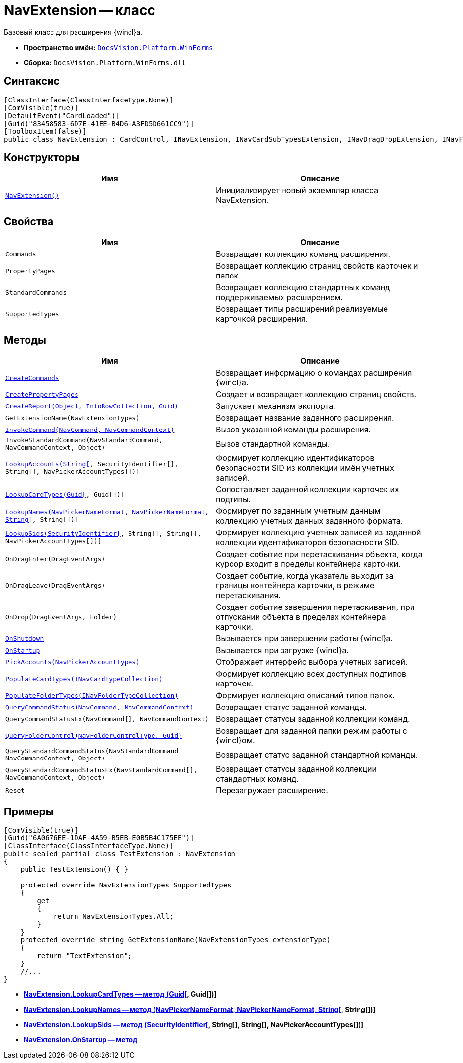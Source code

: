= NavExtension -- класс

Базовый класс для расширения {wincl}а.

* *Пространство имён:* `xref:api/DocsVision/Platform/WinForms/WinForms_NS.adoc[DocsVision.Platform.WinForms]`
* *Сборка:* `DocsVision.Platform.WinForms.dll`

== Синтаксис

[source,csharp]
----
[ClassInterface(ClassInterfaceType.None)]
[ComVisible(true)]
[DefaultEvent("CardLoaded")]
[Guid("83458583-6D7E-41EE-B4D6-A3FD5D661CC9")]
[ToolboxItem(false)]
public class NavExtension : CardControl, INavExtension, INavCardSubTypesExtension, INavDragDropExtension, INavFolderExtTypesExtension, INavReportExtension, INavCommandExtension, INavStandardCommandExtension, INavEventExtension, INavPickerExtension, INavControlExtension, INavPropPagesExtension, INavCardCreatorExtension, INavCardCreatorEntryContainerExtension
----

== Конструкторы

[cols=",",options="header"]
|===
|Имя |Описание
|`xref:api/DocsVision/Platform/WinForms/NavExtension_CT.adoc[NavExtension()]` |Инициализирует новый экземпляр класса NavExtension.
|===

== Свойства

[cols=",",options="header"]
|===
|Имя |Описание
|`Commands` |Возвращает коллекцию команд расширения.
|`PropertyPages` |Возвращает коллекцию страниц свойств карточек и папок.
|`StandardCommands` |Возвращает коллекцию стандартных команд поддерживаемых расширением.
|`SupportedTypes` |Возвращает типы расширений реализуемые карточкой расширения.
|===

== Методы

[cols=",",options="header"]
|===
|Имя |Описание
|`xref:api/DocsVision/Platform/WinForms/NavExtension.CreateCommands_MT.adoc[CreateCommands]` |Возвращает информацию о командах расширения {wincl}а.
|`xref:api/DocsVision/Platform/WinForms/NavExtension.CreatePropertyPages_MT.adoc[CreatePropertyPages]` |Создает и возвращает коллекцию страниц свойств.
|`xref:api/DocsVision/Platform/WinForms/NavExtension.CreateReport_MT.adoc[CreateReport(Object, InfoRowCollection, Guid)]` |Запускает механизм экспорта.
|`GetExtensionName(NavExtensionTypes)` |Возвращает название заданного расширения.
|`xref:api/DocsVision/Platform/WinForms/NavExtension.InvokeCommand_MT.adoc[InvokeCommand(NavCommand, NavCommandContext)]` |Вызов указанной команды расширения.
|`InvokeStandardCommand(NavStandardCommand, NavCommandContext, Object)` |Вызов стандартной команды.
|`xref:api/DocsVision/Platform/WinForms/NavExtension.LookupAccounts_MT.adoc[LookupAccounts(String[], SecurityIdentifier[], String[], NavPickerAccountTypes[])]` |Формирует коллекцию идентификаторов безопасности SID из коллекции имён учетных записей.
|`xref:api/DocsVision/Platform/WinForms/NavExtension.LookupCardTypes_MT.adoc[LookupCardTypes(Guid[], Guid[])]` |Сопоставляет заданной коллекции карточек их подтипы.
|`xref:api/DocsVision/Platform/WinForms/NavExtension.LookupNames_MT.adoc[LookupNames(NavPickerNameFormat, NavPickerNameFormat, String[], String[])]` |Формирует по заданным учетным данным коллекцию учетных данных заданного формата.
|`xref:api/DocsVision/Platform/WinForms/NavExtension.LookupSids_MT.adoc[LookupSids(SecurityIdentifier[], String[], String[], NavPickerAccountTypes[])]` |Формирует коллекцию учетных записей из заданной коллекции идентификаторов безопасности SID.
|`OnDragEnter(DragEventArgs)` |Создает событие при перетаскивания объекта, когда курсор входит в пределы контейнера карточки.
|`OnDragLeave(DragEventArgs)` |Создает событие, когда указатель выходит за границы контейнера карточки, в режиме перетаскивания.
|`OnDrop(DragEventArgs, Folder)` |Создает событие завершения перетаскивания, при отпускании объекта в пределах контейнера карточки.
|`xref:api/DocsVision/Platform/WinForms/NavExtension.OnShutdown_MT.adoc[OnShutdown]` |Вызывается при завершении работы {wincl}а.
|`xref:api/DocsVision/Platform/WinForms/NavExtension.OnStartup_MT.adoc[OnStartup]` |Вызывается при загрузке {wincl}а.
|`xref:api/DocsVision/Platform/WinForms/NavExtension.PickAccounts_MT.adoc[PickAccounts(NavPickerAccountTypes)]` |Отображает интерфейс выбора учетных записей.
|`xref:api/DocsVision/Platform/WinForms/NavExtension.PopulateCardTypes_MT.adoc[PopulateCardTypes(INavCardTypeCollection)]` |Формирует коллекцию всех доступных подтипов карточек.
|`xref:api/DocsVision/Platform/WinForms/NavExtension.PopulateFolderTypes_MT.adoc[PopulateFolderTypes(INavFolderTypeCollection)]` |Формирует коллекцию описаний типов папок.
|`xref:api/DocsVision/Platform/WinForms/NavExtension.QueryCommandStatus_MT.adoc[QueryCommandStatus(NavCommand, NavCommandContext)]` |Возвращает статус заданной команды.
|`QueryCommandStatusEx(NavCommand[], NavCommandContext)` |Возвращает статусы заданной коллекции команд.
|`xref:api/DocsVision/Platform/WinForms/NavExtension.QueryFolderControl_MT.adoc[QueryFolderControl(NavFolderControlType, Guid)]` |Возвращает для заданной папки режим работы с {wincl}ом.
|`QueryStandardCommandStatus(NavStandardCommand, NavCommandContext, Object)` |Возвращает статус заданной стандартной команды.
|`QueryStandardCommandStatusEx(NavStandardCommand[], NavCommandContext, Object)` |Возвращает статусы заданной коллекции стандартных команд.
|`Reset` |Перезагружает расширение.
|===

== Примеры

[source,csharp]
----
[ComVisible(true)]
[Guid("6A0676EE-1DAF-4A59-B5EB-E0B5B4C175EE")]
[ClassInterface(ClassInterfaceType.None)]
public sealed partial class TestExtension : NavExtension
{
    public TestExtension() { }

    protected override NavExtensionTypes SupportedTypes
    {
        get
        {
            return NavExtensionTypes.All;
        }
    }
    protected override string GetExtensionName(NavExtensionTypes extensionType)
    {
        return "TextExtension";
    }
    //...
}
----


* *xref:api/DocsVision/Platform/WinForms/NavExtension.LookupCardTypes_MT.adoc[NavExtension.LookupCardTypes -- метод (Guid[], Guid[])]* +
* *xref:api/DocsVision/Platform/WinForms/NavExtension.LookupNames_MT.adoc[NavExtension.LookupNames -- метод (NavPickerNameFormat, NavPickerNameFormat, String[], String[])]* +
* *xref:api/DocsVision/Platform/WinForms/NavExtension.LookupSids_MT.adoc[NavExtension.LookupSids -- метод (SecurityIdentifier[], String[], String[], NavPickerAccountTypes[])]* +
* *xref:api/DocsVision/Platform/WinForms/NavExtension.OnStartup_MT.adoc[NavExtension.OnStartup -- метод]* +
